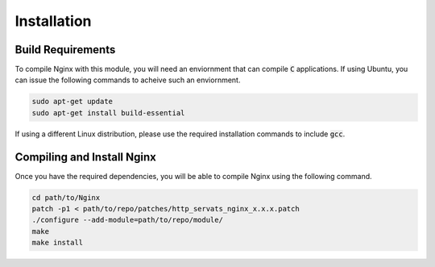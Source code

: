 ############
Installation
############

Build Requirements
==================

To compile Nginx with this module, you will need an enviornment that can compile :code:`C` applications. If using Ubuntu, you can issue the following commands to acheive such an enviornment.

.. code-block:: bash

   sudo apt-get update
   sudo apt-get install build-essential


If using a different Linux distribution, please use the required installation commands to include :code:`gcc`.

Compiling and Install Nginx
===========================

Once you have the required dependencies, you will be able to compile Nginx using the following command.

.. code-block:: bash

   cd path/to/Nginx
   patch -p1 < path/to/repo/patches/http_servats_nginx_x.x.x.patch
   ./configure --add-module=path/to/repo/module/
   make
   make install
